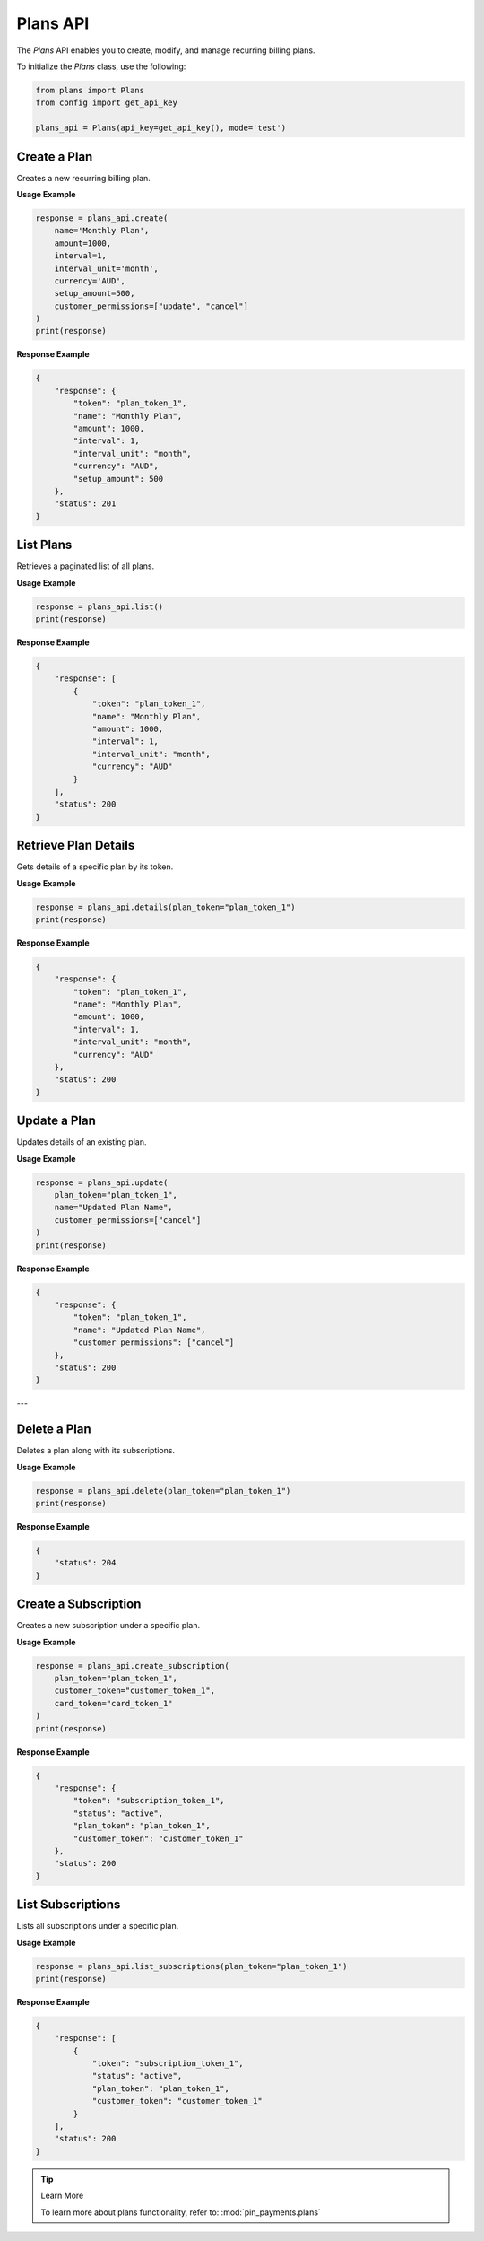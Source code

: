 Plans API
=========

The `Plans` API enables you to create, modify, and manage recurring billing plans.


To initialize the `Plans` class, use the following:

.. code-block:: python

    from plans import Plans
    from config import get_api_key

    plans_api = Plans(api_key=get_api_key(), mode='test')

Create a Plan
-------------

Creates a new recurring billing plan.

**Usage Example**

.. code-block:: python

    response = plans_api.create(
        name='Monthly Plan',
        amount=1000,
        interval=1,
        interval_unit='month',
        currency='AUD',
        setup_amount=500,
        customer_permissions=["update", "cancel"]
    )
    print(response)

**Response Example**

.. code-block:: json

    {
        "response": {
            "token": "plan_token_1",
            "name": "Monthly Plan",
            "amount": 1000,
            "interval": 1,
            "interval_unit": "month",
            "currency": "AUD",
            "setup_amount": 500
        },
        "status": 201
    }

List Plans
----------

Retrieves a paginated list of all plans.

**Usage Example**

.. code-block:: python

    response = plans_api.list()
    print(response)

**Response Example**

.. code-block:: json

    {
        "response": [
            {
                "token": "plan_token_1",
                "name": "Monthly Plan",
                "amount": 1000,
                "interval": 1,
                "interval_unit": "month",
                "currency": "AUD"
            }
        ],
        "status": 200
    }

Retrieve Plan Details
----------------------

Gets details of a specific plan by its token.

**Usage Example**

.. code-block:: python

    response = plans_api.details(plan_token="plan_token_1")
    print(response)

**Response Example**

.. code-block:: json

    {
        "response": {
            "token": "plan_token_1",
            "name": "Monthly Plan",
            "amount": 1000,
            "interval": 1,
            "interval_unit": "month",
            "currency": "AUD"
        },
        "status": 200
    }


Update a Plan
--------------

Updates details of an existing plan.

**Usage Example**

.. code-block:: python

    response = plans_api.update(
        plan_token="plan_token_1",
        name="Updated Plan Name",
        customer_permissions=["cancel"]
    )
    print(response)

**Response Example**

.. code-block:: json

    {
        "response": {
            "token": "plan_token_1",
            "name": "Updated Plan Name",
            "customer_permissions": ["cancel"]
        },
        "status": 200
    }

---

Delete a Plan
--------------

Deletes a plan along with its subscriptions.

**Usage Example**

.. code-block:: python

    response = plans_api.delete(plan_token="plan_token_1")
    print(response)

**Response Example**

.. code-block:: json

    {
        "status": 204
    }


Create a Subscription
-----------------------

Creates a new subscription under a specific plan.

**Usage Example**

.. code-block:: python

    response = plans_api.create_subscription(
        plan_token="plan_token_1",
        customer_token="customer_token_1",
        card_token="card_token_1"
    )
    print(response)

**Response Example**

.. code-block:: json

    {
        "response": {
            "token": "subscription_token_1",
            "status": "active",
            "plan_token": "plan_token_1",
            "customer_token": "customer_token_1"
        },
        "status": 200
    }


List Subscriptions
--------------------

Lists all subscriptions under a specific plan.

**Usage Example**

.. code-block:: python

    response = plans_api.list_subscriptions(plan_token="plan_token_1")
    print(response)

**Response Example**

.. code-block:: json

    {
        "response": [
            {
                "token": "subscription_token_1",
                "status": "active",
                "plan_token": "plan_token_1",
                "customer_token": "customer_token_1"
            }
        ],
        "status": 200
    }

.. tip:: Learn More

    To learn more about plans functionality, refer to: :mod:`pin_payments.plans`